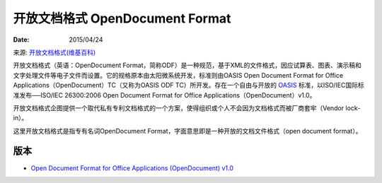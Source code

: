开放文档格式 OpenDocument Format
======================================

:Date: 2015/04/24

来源: `开放文档格式(维基百科) <https://zh.wikipedia.org/wiki/%E5%BC%80%E6%94%BE%E6%96%87%E6%A1%A3%E6%A0%BC%E5%BC%8F>`_ 

开放文档格式（英语：OpenDocument Format，简称ODF）是一种规范，基于XML的文件格式，因应试算表、图表、演示稿和文字处理文件等电子文件而设置。它的规格原本由太阳微系统开发，标准则由OASIS Open Document Format for Office Applications（OpenDocument）TC（又称为OASIS ODF TC）所开发。存在一个自由与开放的 `OASIS <https://www.oasis-open.org/>`_ 标准，以ISO/IEC国际标准发布──ISO/IEC 26300:2006 Open Document Format for Office Applications（OpenDocument）v1.0。

开放文档格式企图提供一个取代私有专利文档格式的一个方案，使得组织或个人不会因为文档格式而被厂商套牢（Vendor lock-in）。

这里开放文档格式是指专有名词OpenDocument Format，字面意思即是一种开放的文档文件格式（open document format）。

版本
------------

*   `Open Document Format for Office Applications (OpenDocument) v1.0 <https://www.oasis-open.org/committees/download.php/12572/OpenDocument-v1.0-os.pdf>`_ 